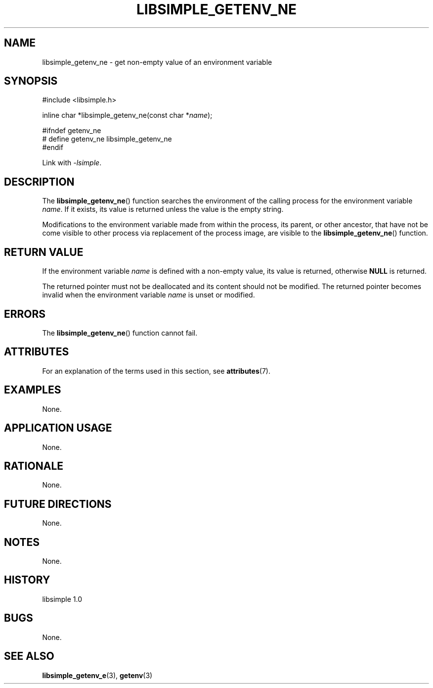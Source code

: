 .TH LIBSIMPLE_GETENV_NE 3 libsimple
.SH NAME
libsimple_getenv_ne \- get non-empty value of an environment variable

.SH SYNOPSIS
.nf
#include <libsimple.h>

inline char *libsimple_getenv_ne(const char *\fIname\fP);

#ifndef getenv_ne
# define getenv_ne libsimple_getenv_ne
#endif
.fi
.PP
Link with
.IR \-lsimple .

.SH DESCRIPTION
The
.BR libsimple_getenv_ne ()
function searches the environment of the calling
process for the environment variable
.IR name .
If it exists, its value is returned unless the value
is the empty string.
.PP
Modifications to the environment variable made from
within the process, its parent, or other ancestor,
that have not be come visible to other process via
replacement of the process image, are visible to the
.BR libsimple_getenv_ne ()
function.

.SH RETURN VALUE
If the environment variable
.I name
is defined with a non-empty value, its value
is returned, otherwise
.B NULL
is returned.
.PP
The returned pointer must not be deallocated and
its content should not be modified. The returned
pointer becomes invalid when the environment variable
.I name
is unset or modified.

.SH ERRORS
The
.BR libsimple_getenv_ne ()
function cannot fail.

.SH ATTRIBUTES
For an explanation of the terms used in this section, see
.BR attributes (7).
.TS
allbox;
lb lb lb
l l l.
Interface	Attribute	Value
T{
.BR libsimple_getenv_ne ()
T}	Thread safety	MT-Safe env
T{
.BR libsimple_getenv_ne ()
T}	Async-signal safety	AS-Safe
T{
.BR libsimple_getenv_ne ()
T}	Async-cancel safety	AC-Safe
.TE

.SH EXAMPLES
None.

.SH APPLICATION USAGE
None.

.SH RATIONALE
None.

.SH FUTURE DIRECTIONS
None.

.SH NOTES
None.

.SH HISTORY
libsimple 1.0

.SH BUGS
None.

.SH SEE ALSO
.BR libsimple_getenv_e (3),
.BR getenv (3)
